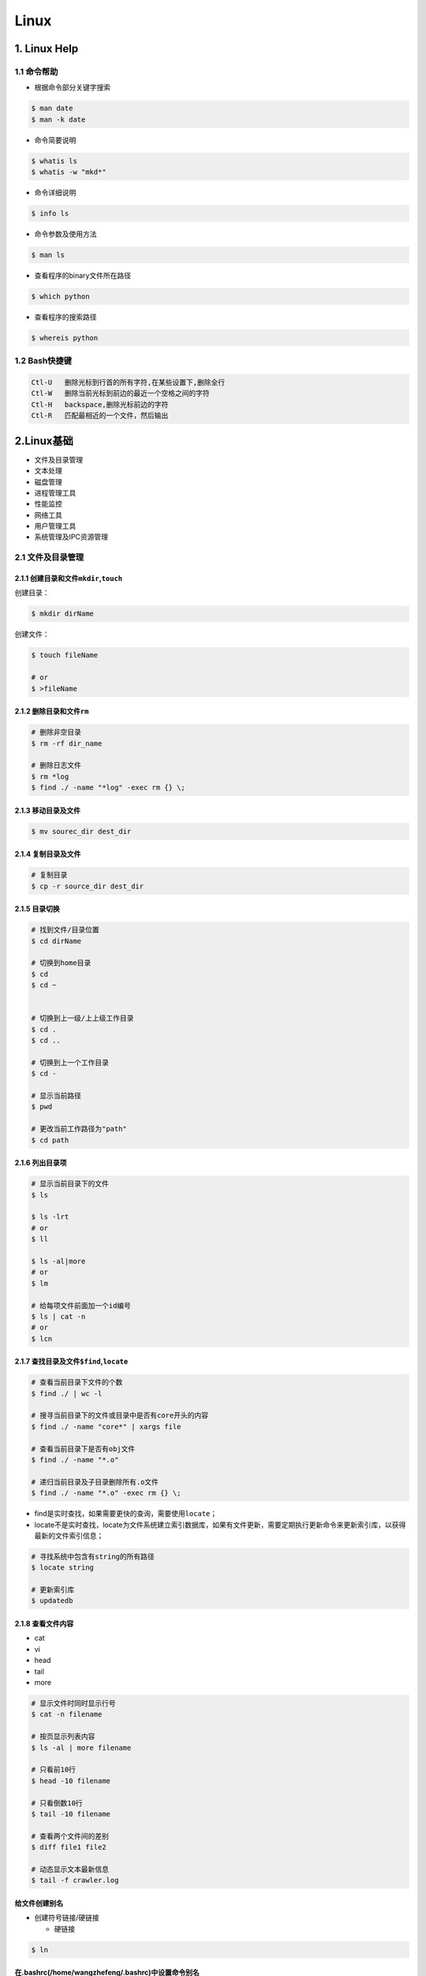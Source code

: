 .. _header-n0:

Linux
=====

.. _header-n3:

1. Linux Help
-------------

.. _header-n4:

1.1 命令帮助
~~~~~~~~~~~~

-  根据命令部分关键字搜索

.. code:: shell

   $ man date
   $ man -k date

-  命令简要说明

.. code:: shell

   $ whatis ls
   $ whatis -w "mkd*"

-  命令详细说明

.. code:: shell

   $ info ls

-  命令参数及使用方法

.. code:: shell

   $ man ls

-  查看程序的binary文件所在路径

.. code:: shell

   $ which python

-  查看程序的搜索路径

.. code:: shell

   $ whereis python

.. _header-n29:

1.2 Bash快捷键
~~~~~~~~~~~~~~

.. code:: 

   Ctl-U   删除光标到行首的所有字符,在某些设置下,删除全行
   Ctl-W   删除当前光标到前边的最近一个空格之间的字符
   Ctl-H   backspace,删除光标前边的字符
   Ctl-R   匹配最相近的一个文件，然后输出

.. _header-n32:

2.Linux基础
-----------

-  文件及目录管理

-  文本处理

-  磁盘管理

-  进程管理工具

-  性能监控

-  网络工具

-  用户管理工具

-  系统管理及IPC资源管理

.. _header-n50:

2.1 文件及目录管理
~~~~~~~~~~~~~~~~~~

.. _header-n51:

2.1.1 创建目录和文件\ ``mkdir``,\ ``touch``
^^^^^^^^^^^^^^^^^^^^^^^^^^^^^^^^^^^^^^^^^^^

创建目录：

.. code:: shell

   $ mkdir dirName

创建文件：

.. code:: shell

   $ touch fileName

   # or 
   $ >fileName

.. _header-n56:

2.1.2 删除目录和文件\ ``rm``
^^^^^^^^^^^^^^^^^^^^^^^^^^^^

.. code:: shell

   # 删除非空目录
   $ rm -rf dir_name

   # 删除日志文件
   $ rm *log
   $ find ./ -name "*log" -exec rm {} \;

.. _header-n58:

2.1.3 移动目录及文件
^^^^^^^^^^^^^^^^^^^^

.. code:: shell

   $ mv sourec_dir dest_dir

.. _header-n60:

2.1.4 复制目录及文件
^^^^^^^^^^^^^^^^^^^^

.. code:: shell

   # 复制目录
   $ cp -r source_dir dest_dir

.. _header-n62:

2.1.5 目录切换
^^^^^^^^^^^^^^

.. code:: shell

   # 找到文件/目录位置
   $ cd dirName

   # 切换到home目录
   $ cd
   $ cd ~


   # 切换到上一级/上上级工作目录
   $ cd .
   $ cd ..

   # 切换到上一个工作目录
   $ cd -

   # 显示当前路径
   $ pwd

   # 更改当前工作路径为"path"
   $ cd path

.. _header-n64:

2.1.6 列出目录项
^^^^^^^^^^^^^^^^

.. code:: shell

   # 显示当前目录下的文件
   $ ls

   $ ls -lrt
   # or 
   $ ll

   $ ls -al|more
   # or 
   $ lm

   # 给每项文件前面加一个id编号
   $ ls | cat -n
   # or
   $ lcn

.. _header-n66:

2.1.7 查找目录及文件\ ``$find``,\ ``locate``
^^^^^^^^^^^^^^^^^^^^^^^^^^^^^^^^^^^^^^^^^^^^

.. code:: shell

   # 查看当前目录下文件的个数
   $ find ./ | wc -l

   # 搜寻当前目录下的文件或目录中是否有core开头的内容
   $ find ./ -name "core*" | xargs file

   # 查看当前目录下是否有obj文件
   $ find ./ -name "*.o"

   # 递归当前目录及子目录删除所有.o文件
   $ find ./ -name "*.o" -exec rm {} \;

-  find是实时查找，如果需要更快的查询，需要使用\ ``locate``\ ；

-  locate不是实时查找，locate为文件系统建立索引数据库，如果有文件更新，需要定期执行更新命令来更新索引库，以获得最新的文件索引信息；

.. code:: 

   # 寻找系统中包含有string的所有路径
   $ locate string

   # 更新索引库
   $ updatedb

.. _header-n74:

2.1.8 查看文件内容
^^^^^^^^^^^^^^^^^^

-  cat

-  vi

-  head

-  tail

-  more

.. code:: shell

   # 显示文件时同时显示行号
   $ cat -n filename

   # 按页显示列表内容
   $ ls -al | more filename

   # 只看前10行
   $ head -10 filename

   # 只看倒数10行
   $ tail -10 filename

   # 查看两个文件间的差别
   $ diff file1 file2

   # 动态显示文本最新信息
   $ tail -f crawler.log

.. _header-n88:

给文件创建别名
^^^^^^^^^^^^^^

-  创建符号链接/硬链接

   -  硬链接

.. code:: shell

   $ ln

.. _header-n96:

在.bashrc(/home/wangzhefeng/.bashrc)中设置命令别名
^^^^^^^^^^^^^^^^^^^^^^^^^^^^^^^^^^^^^^^^^^^^^^^^^^

.. code:: shell

   alias ll='ls - lrt'
   alias lm=ls -al|more

.. _header-n99:

3.环境变量
----------

   -  Linux环境变量按照变量的生存周期来划分有两类：

      -  永久的：需要修改配置文件，变量永久生效；

      -  临时的：使用\ ``export``\ 命令声明即可，变量在关闭shell时失效；

.. _header-n109:

Linux环境变量设置
~~~~~~~~~~~~~~~~~

**1.在\ ``/etc/.profile``\ 文件中添加变量**

-  变量对Linux下所有用户生效，并且是永久有效的；

.. code:: shell

   $ sudo gedit /etc/profile

   # spark path
   $ export SPARK_HOME=/usr/lib/spark/spark-2.3.0-bin-hadoop2.7
   $ export PATH=${SPARK_HOME}/bin:$PATH

   # 使环境变量马上生效
   $ source /etc/profile

**2.在用户目录下的\ ``/home/wangzhefeng/.bash_profile``\ 文件中添加变量**

-  变量对当前用户生效，并且是永久有效的；

.. code:: shell

   $ sudo gedit /home/wnagzhefeng/.bash_profile

   # spark path
   $ sudo gedit /etc/profile
   $ export SPARK_HOME=/usr/lib/spark/spark-2.3.0-bin-hadoop2.7
   $ export PATH=${SPARK_HOME}/bin:$PATH

   # 使环境变量马上生效
   $ source /home/wangzhefeng/.bash_profile

**3.直接运行\ ``export``\ 命令定义变量**

-  变量只对当前shell(bash)及其子shell(bash)生效，临时有效；

.. code:: shell

   $ export var=value

.. _header-n126:

Linux环境变量查看
~~~~~~~~~~~~~~~~~

.. code:: shell

   # 查看某个环境变量
   $ echo $SPARK_HOME

.. code:: shell

   # 查看所有环境变量
   $ env

.. code:: shell

   # 查看所有本地定义的环境变量
   $ set

.. _header-n130:

Linux环境变量删除
~~~~~~~~~~~~~~~~~

.. code:: shell

   $ export VAR=value
   $ unset VAR
   $ env|grep VAR

.. _header-n133:

Linux常用环境变量
~~~~~~~~~~~~~~~~~

-  PATH

   -  决定了shell将到哪些目录中寻找命令或程序

-  HOME

   -  当前用户主目录

-  HISTSIZE

   -  历史记录数

-  LOGNAME

   -  当前用户的登录名

-  HOSTNAME

   -  指主机的名称

-  SHELL

   -  当前用户Shell类型

-  LANGUGE

   -  语言相关的环境变量，多语言可以修改此环境变量

-  MAIL

   -  当前用户的邮件存放目录

-  PS1

   -  基本提示符，对于root用户是#，对于普通用户是$

.. _header-n183:

2.2 文本处理
~~~~~~~~~~~~

-  find文件查找

-  ``grep``\ 文本搜索

-  ``xargs``\ 命令行参数转换

-  ``sort``\ 排序

-  ``uniq``\ 消除重复行

.. _header-n196:

2.3 磁盘管理
~~~~~~~~~~~~

-  查看磁盘空间

-  压缩包

   -  打包/压缩

   -  解包/解压缩

.. _header-n208:

2.3.1 查看磁盘空间
^^^^^^^^^^^^^^^^^^

-  命令行参数

   -  ``-h``:人性化显示

   -  ``-s`` 递归整个目录的大小

**1.查看磁盘空间利用大小:**

.. code:: shell

   df -h

**2.查看当前目录所占空间大小:**

.. code:: shell

   du -sh

.. code:: shell

   du -h

**3.查看当前目录下所有子文件夹(按目录名字排序)所占空间大小：**

.. code:: shell

   $ for i in `ls`
   $ do 
   $   du -sh $i
   $ done [| sort]

or

.. code:: shell

   du -sh `ls` [| sort]

.. _header-n228:

2.3.2 
^^^^^^

**基本概念:**

-  打包：将一些文件或目录变成一个总的文件；

-  压缩：将一个大的问津通过压缩算法变成一个小文件；

-  解包：

-  解压缩：压缩的反过程，将一个通过软件压缩的文档、文件等各种东西恢复到压缩之前的样子；

-  打包与压缩：在Linux中很多

**压缩包文件格式:**

+----------+-----------------------------------+
| 文件格式 | 说明                              |
+==========+===================================+
| demo.zip | WIN,\ ``zip程序``\ 打包压缩的文件 |
+----------+-----------------------------------+
| demo.rar | WIN,\ ``rar程序``\ 压缩的文件     |
+----------+-----------------------------------+
| demo.7z  | WIN,\ ``7zip程序``\ 压缩的文件    |
+----------+-----------------------------------+

+--------------+--------------------------------------------------------+
| 文件格式     | 说明                                                   |
+==============+========================================================+
| demo.tar     | LINUX,\ ``tar程序``\ 打包,未压缩的文件                 |
+--------------+--------------------------------------------------------+
| demo.gz      | LINUX,\ ``gunzip(GUN zip)程序``\ 压缩的文件            |
+--------------+--------------------------------------------------------+
| demo.xz      | LINUX,\ ``xz程序``\ 压缩的文件                         |
+--------------+--------------------------------------------------------+
| demo.bz2     | LINUX,\ ``bzip2程序``\ 压缩的文件                      |
+--------------+--------------------------------------------------------+
| demo.tar.gz  | LINUX,\ ``tar程序``\ 打包,\ ``gunzip程序``\ 压缩的文件 |
+--------------+--------------------------------------------------------+
| demo.tar.xz  | LINUX,\ ``tar程序``\ 打包,\ ``xz程序``\ 压缩的文件     |
+--------------+--------------------------------------------------------+
| demo.tar.bz2 | LINUX,\ ``tar程序``\ 打包,\ ``bzip2程序``\ 压缩的文件  |
+--------------+--------------------------------------------------------+
| demo.tar.7z  | LINUX,\ ``tar程序``\ 打包,\ ``7zip程序``\ 压缩的文件   |
+--------------+--------------------------------------------------------+

.. _header-n284:

2.3.2.1 打包/压缩
'''''''''''''''''

-  打包命令行\ ``tar -cvf``\ 参数

   -  ``-c``: 打包选项

   -  ``-v``: 显示打包进度

   -  ``-f``: 使用档案文件

-  压缩命令行参数

   -  ``gzip``: 压缩为\ ``.gz``\ 文件

**打包:**

.. code:: shell

   tar -cvf demo.tar /dir

**压缩:**

-  生成\ ``demo.txt.gz``

.. code:: shell

   gzip demo.txt

.. _header-n308:

2.3.2.2 解包/解压缩
'''''''''''''''''''

-  解包命令行\ ``tar -xvf``\ 参数

   -  ``-x``: 解包选项

   -  ``-v``: 显示打包进度

   -  ``-f``: 使用档案文件

   -  ``-zxvf``: 解压gz文件

   -  ``-jxvf``: 解压bz2文件

   -  ``-Jxvf``: 解压xz文件

-  解压缩命令行参数

   -  ``bzip2 -d``: decompose解压缩

   -  ``gunzip -d``: 解压缩

1.对格式\ ``.tar``\ 的包进行解包：

.. code:: shell

   $ tar -xvf demo.tar

2.对格式\ ``.gz``\ 的压缩文件解压缩

.. code:: shell

   $ tar -zxvf demo.gz

3.对格式\ ``.xz``\ 的压缩文件解压缩

.. code:: shell

   $ tar -Jxvf demo.xz

4.对格式\ ``.bz2``\ 的压缩文件解压缩

.. code:: shell

   $ tar -jxvf demo.bz2

5.对格式\ ``.tar.gz``\ 的包进行解压缩、解包

.. code:: shell

   # 先对".tar.gz"解压缩,生成".tar"
   $ gunzip demo.tar.gz

   # 再解包
   $ tar -xvf demo.tar

6.对格式\ ``.tar.xz``\ 的包进行解压缩、解包

.. code:: shell

   $ xz demo.tar.xz
   $ tar -xvf demo.tar

7.对格式\ ``.tar.bz2``\ 的包进行解压缩、解包

.. code:: shell

   tar -jxvf demo.tar.bz2

.. code:: shell

   # 如果tar不支持`j`，需要先对".tar.bz2"解压缩,生成".tar"
   $ bzip2 -d demo.tar.bz2

   # 再解包
   $ tar -xvf demo.tar

8.对格式\ ``.tar.7z``\ 的包进行解压缩、解包

.. code:: shell

   $ 7zip demo.tar.7z
   $ tar -xvf demo.tar

.. _header-n351:

运行代码时常用信息查看命令
--------------------------

-  ``cat``: 显示文本的内容

.. code:: shell

   cat <filename>

-  ``wc``: 查看文本行数、词数、字节数

.. code:: shell

   wc <filename>
   wc -l <filename>

-  ``vi/vim``: 编辑文本

.. code:: shell

   vim <filename>

   :q  # 表示直接退出
   :q! # 强制退出
   :wq # 表示写入内存，再退出，即保存退出

-  ``more/less``: 从文本的前面/后面显示

.. code:: shell

   more <filename>
   less <filename>

-  ``head/tail``: 显示最前/后面的内容

.. code:: shell

   head <filename>
   tail -f <filename> # 显示不断更新的内容

-  ``file``: 显示文本的编码

.. code:: shell

   file <filename>

-  ``doc2unix``: 将 windows 的换行 ``/r/n`` 变换为 ``/n``

.. code:: shell

   doc2unix <filename>

-  ``grep``: 用于查找文件里符合条件的字符串

.. code:: shell

   grep 正则字符串 <filename>

-  ``awk``: 按指定分隔符列输出

默认按空格或 TAB 键为分隔符

.. code:: shell

   awk '{print 想要输出的列}' <filename>
   awk -F, 'print 想要的列' <filename>

-  ``nohup`` 后台挂起

   -  如果运行很长时间的代码，一般都会放在后台运行

.. code:: shell

   nohup command > out.file 2>&1 &

``2>1&``: 是将标准错误流重定向到标准输出流 ``2>``: 标准错误重定向
``&1``: 标准输出 ``&`` 让前面的命令在后台执行

-  ``top``: 查看 CPU，进程，内存

-  ``kill/pkill``

.. code:: shell

   kill <ID>  # 根据 `top` 得到想杀的进程 ID

.. code:: shell

   pkill <name> # nohup 挂起的进程，根据 nohup 给的 ID 也能直接杀掉

-  ``>/>>``: 输出到文件

   -  如果文件不存在，则创建

   -  如果文件存在，则

      -  ``>`` 表示覆盖写入

      -  ``>>`` 表示 append 写入

.. _header-n426:

3.工具
------

.. _header-n427:

3.1 crontab定时任务
~~~~~~~~~~~~~~~~~~~

.. _header-n428:

3.1.1 命令格式
^^^^^^^^^^^^^^

-  ``$crontab [-u user] file crontab [-u user] [-e|-l|-r|-i]``

.. _header-n432:

3.1.2 crontab文件格式
^^^^^^^^^^^^^^^^^^^^^

-  ``分 时 日 月 星期 要运行的命令``

-  设置crontab文件编辑器环境变量

   -  cd ~

   -  sudo gedit .profile

   -  EDITOR=gedit; export EDITOR

-  创建crontab文件

   -  crontab文件存放位置: "/var/spool/cron/wangzhefengcron"

   -  ``* * * * * /bin/echo 'date' > /dev/console``

-  提交crontab任务进程(新创建文件的一个副本放在/var/spool/cron中)

   -  ``crontab tinkercron``

-  列出crontab文件

   -  ``crontab -l``

   -  在$HOME目录中对crontab文件做一备份

      -  ``cron -l > $HOME/mycron``

-  编辑crontab文件

   -  ``crontab -e``

-  删除crontab文件

   -  ``crontab -r``

.. _header-n477:

3.2 examples
~~~~~~~~~~~~

1.  每分钟执行一次myCommand

    -  ``$* * * * * myCommand``

2.  每小时的第3和第15分钟执行

    -  ``$3,15 * * * * myCommand``

3.  在上午8点到11点的第三和第15分钟执行

    -  ``$3,15 8-11 * * * myCommand``

4.  每隔两天的上午8点到11点的第3和第15分钟执行

    -  ``$3,15 8-11 */2 * * myCommand``

5.  每周一上午8点到11点的第3和第15分钟执行

    -  ``$3,15 8-11 * * 1 myCommand``

6.  每晚的21:30重启smb

    -  ``$30 21 * * * /etc/init.d/smb restart``

7.  每月1、10、22日的4 : 45重启smb

    -  ``$45 4 1,10,22 * * /etc/init.d/smb restart``

8.  每周六、周日的1 : 10重启smb

    -  ``$10 1 * * 6,0 /ect/init.d/smb restart``

9.  每天18 : 00至23 : 00之间每隔30分钟重启smb

    -  ``$0,30 18-23 * * * /etc/init.d/smb restart``

10. 每星期六的晚上11 : 00 pm重启smb

    -  ``$0 23 * * 6 /etc/init.d/smb restart``

11. 每一小时重启smb

    -  ``$* */1 * * * /etc/init.d/smb restart``

12. 晚上11点到早上7点之间，每隔一小时重启smb

    -  ``$0 23-7 * * * /etc/init.d/smb restart``

.. _header-n540:

3.3 系统级任务调度和用户级任务调度
~~~~~~~~~~~~~~~~~~~~~~~~~~~~~~~~~~

-  可以将用户级任务调度放到系统级任务调度来完成（不建议这么做），但是反过来却不行

-  root用户任务调度

   -  ``$crontab -uroot -e``

.. _header-n551:

3.4 log位置
~~~~~~~~~~~

-  ``/etc/init.d/crond restart``

-  ``$tail -f /var/log/cron``

.. _header-n558:

3.5 特殊字符
~~~~~~~~~~~~

-  ``%``

-  转义

   -  ``%%``

.. _header-n567:

3.6 重启cron
~~~~~~~~~~~~

-  ``$service cron restart``

.. _header-n571:

3.7 ubuntu启动，停止，重启cron
~~~~~~~~~~~~~~~~~~~~~~~~~~~~~~

-  ``$sudo /etc/init.d/cron start``

-  ``$sudo /etc/init.d/cron stop``

-  ``$sudo /etc/init.d/cron restart``
